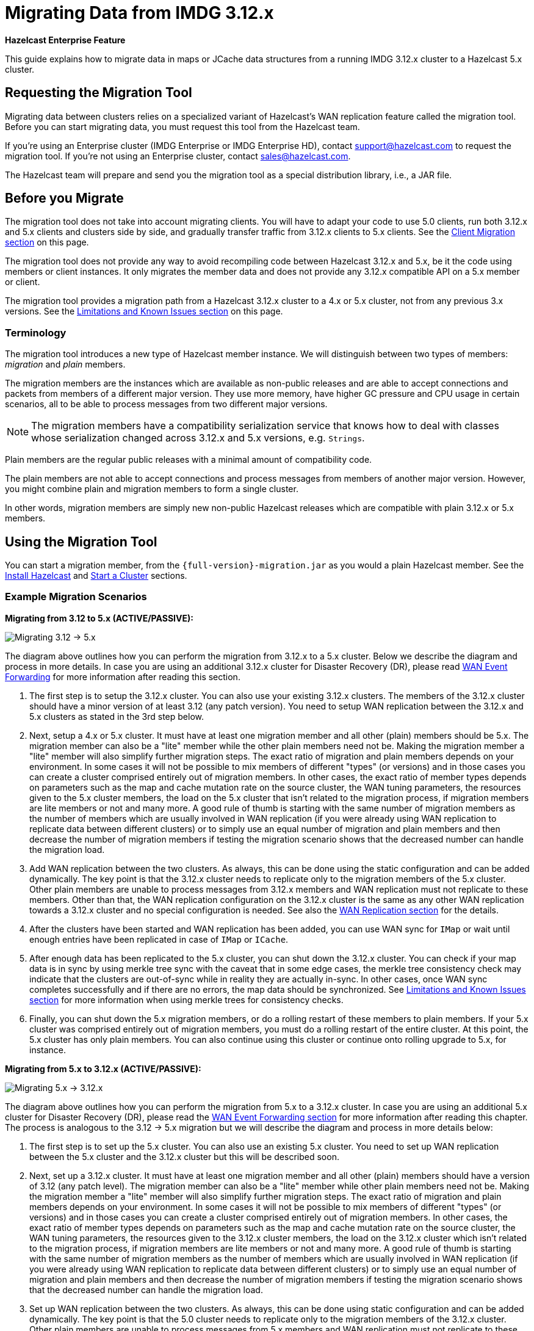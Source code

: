 = Migrating Data from IMDG 3.12.x
:description: This guide explains how to migrate data in maps or JCache data structures from a running IMDG 3.12.x cluster to a Hazelcast 5.x cluster.

[blue]*Hazelcast Enterprise Feature*

{description}

== Requesting the Migration Tool

Migrating data between clusters relies on a specialized variant of Hazelcast's WAN replication feature called the migration tool. Before you can start migrating data, you must request this tool from the Hazelcast team.

If you're using an Enterprise cluster
(IMDG Enterprise or IMDG Enterprise HD), contact
mailto:support@hazelcast.com[] to request the migration tool. If you're not using an Enterprise cluster, contact mailto:sales@hazelcast.com[].

The Hazelcast team will prepare and send you the migration tool as a special distribution library, i.e., a JAR file.

== Before you Migrate

The migration tool does not take into account migrating clients. You will have to adapt your code to use 5.0 clients, run both 3.12.x and 5.x clients
and clusters side by side, and gradually transfer traffic from 3.12.x clients to 5.x clients. See the <<client-migration, Client Migration section>> on this page.

The migration tool does not provide any way to avoid recompiling code between Hazelcast 3.12.x and 5.x,
be it the code using members or client instances. It only migrates the member data and does not provide
any 3.12.x compatible API on a 5.x member or client.

The migration tool provides a migration path from a Hazelcast 3.12.x cluster to a 4.x or 5.x cluster,
not from any previous 3.x versions. See the <<limitations-and-known-issues, Limitations and Known Issues section>> on this page.

=== Terminology

The migration tool introduces a new type of Hazelcast member instance. We will distinguish between two types of members:
_migration_ and _plain_ members.

The migration members are the instances which are
available as non-public releases and are able to accept connections and packets
from members of a different major version. They use more memory, have higher GC pressure
and CPU usage in certain scenarios, all to be able to process messages from two different
major versions.

NOTE: The migration members have a compatibility serialization service that knows how to deal
with classes whose serialization changed across 3.12.x and 5.x versions, e.g. `Strings`.

Plain members are the regular public releases with
a minimal amount of compatibility code.

The plain members are not able to
accept connections and process messages from members of another major version.
However, you might combine plain and migration members to form a single cluster.

In other words, migration members are simply new non-public Hazelcast
releases which are compatible with plain 3.12.x or 5.x members.

== Using the Migration Tool

You can start a migration member, from the `{full-version}-migration.jar` as you would a plain Hazelcast
member. See the xref:getting-started:install-hazelcast.adoc#using-java[Install Hazelcast] and
xref:getting-started:get-started-java.adoc[Start a Cluster] sections.

[#example-migration-scenarios]
=== Example Migration Scenarios

**Migrating from 3.12 to 5.x (ACTIVE/PASSIVE):**

image:ROOT:migration-scenario1.png[Migrating 3.12 -> 5.x]

The diagram above outlines how you can perform the migration
from 3.12.x to a 5.x cluster. Below we describe the diagram and
process in more details.
In case you are using an additional 3.12.x cluster for Disaster Recovery (DR),
please read <<wan-event-forwarding, WAN Event Forwarding>> for more information after reading this section.

1. The first step is to setup the 3.12.x cluster. You can also use your existing 3.12.x clusters.
The members of the 3.12.x cluster should have a minor version of at least 3.12 (any patch version). You need to setup WAN replication between the 3.12.x and 5.x clusters as stated in the 3rd step below.
2. Next, setup a 4.x or 5.x cluster. It must have at least one migration member and
all other (plain) members should be 5.x. The migration member can also be
a "lite" member while the other plain members need not be.
Making the migration member a "lite" member will also simplify further migration steps.
The exact ratio of migration and plain members depends on your environment. In some cases it will not be possible to mix members of different "types" (or versions) and in those cases you can create a cluster comprised entirely out of migration members. In other cases, the exact ratio of member types depends on parameters such as the map and cache mutation rate on the source cluster, the WAN tuning parameters, the resources given to the 5.x cluster members, the load on the 5.x cluster that isn't related to the migration process, if migration members are lite members or not and many more. A good rule of thumb is starting with the same number of migration members as the number of members which are usually involved in WAN replication (if you were already using WAN replication to replicate data between different clusters) or to simply use an equal number of migration and plain members and then decrease the number of migration members if testing the migration scenario shows that the decreased number can handle the migration load.
3. Add WAN replication between the two clusters. As always, this can be done using the static
configuration and can be added dynamically. The key point is that the 3.12.x cluster needs to
replicate only to the migration members of the 5.x cluster. Other plain members are
unable to process messages from 3.12.x members and WAN replication must not replicate to these members.
Other than that, the WAN replication configuration on the 3.12.x cluster is the same as any other WAN replication towards a 3.12.x cluster and no special configuration is needed.
See also the xref:wan:wan.adoc[WAN Replication section] for the details.
4. After the clusters have been started and WAN replication has been added,
you can use WAN sync for `IMap` or wait until enough entries have been replicated in case of `IMap` or `ICache`.
5. After enough data has been replicated to the 5.x cluster, you can shut down the 3.12.x cluster. You can check if your map data is in sync by using merkle tree sync with the caveat that in some edge cases, the merkle tree consistency check may indicate that the clusters are out-of-sync while in reality they are actually in-sync. In other cases, once WAN sync completes successfully and if there are no errors, the map data should be synchronized.
See <<limitations-and-known-issues, Limitations and Known Issues section>> for more information when using merkle trees for consistency checks.
6. Finally, you can shut down the 5.x migration members, or do a rolling restart of these members to plain members. If your 5.x cluster was comprised entirely out of migration members, you must do a rolling restart of the entire cluster. At this point, the 5.x cluster has only plain members.
You can also continue using this cluster or continue onto rolling upgrade to 5.x, for instance.

**Migrating from 5.x to 3.12.x (ACTIVE/PASSIVE):**

image:ROOT:migration-scenario2.png[Migrating 5.x -> 3.12.x]

The diagram above outlines how you can perform the migration from 5.x to a 3.12.x cluster.
In case you are using an additional 5.x cluster for Disaster Recovery (DR),
please read the <<wan-event-forwarding, WAN Event Forwarding section>> for more information after reading this chapter. The process is analogous to the
3.12 -> 5.x migration but we will describe the diagram and process in more details below:

1. The first step is to set up the 5.x cluster. You can also use an existing 5.x cluster.
You need to set up WAN replication
between the 5.x cluster and the 3.12.x cluster but this will be described soon.
2. Next, set up a 3.12.x cluster. It must have at least one migration member and all other
(plain) members should have a version of 3.12 (any patch level). The migration member
can also be a "lite" member while other plain members need not be. Making the migration
member a "lite" member will also simplify further migration steps. The exact ratio of migration and plain members depends on your environment. In some cases it will not be possible to mix members of different "types" (or versions) and in those cases you can create a cluster comprised entirely out of migration members. In other cases, the exact ratio of member types depends on parameters such as the map and cache mutation
rate on the source cluster, the WAN tuning parameters, the resources given to the 3.12.x cluster members, the load on the 3.12.x cluster which isn't related to the migration process, if
migration members are lite members or not and many more. A good rule of thumb is starting with the same number of migration members as the number of members which are usually involved in WAN replication (if you were already using WAN replication to replicate data between different clusters) or to simply use an equal number of migration and plain members and then decrease the number of migration members if testing the migration scenario shows that the decreased number can handle the migration load.
3. Set up WAN replication between the two clusters. As always, this can be done using static
configuration and can be added dynamically. The key point is that the 5.0 cluster needs to
replicate only to the migration members of the 3.12.x cluster. Other plain members are unable to process messages from 5.x members and WAN replication must not replicate to these members.
Other than that, the WAN replication configuration on the 5.x cluster is the same as any other
WAN replication towards a 5.x cluster and no special configuration is needed.
4. After the clusters have been started and WAN replication has been added, you can use WAN sync for `IMap` or wait until enough entries have been replicated in case of `IMap` or `ICache`.You can check if your map data is in sync by using merkle tree sync with the caveat that in some edge cases, the merkle tree consistency check may indicate that the clusters are out-of-sync while in reality they are actually in-sync. In other cases, once WAN sync completes successfully and if there are no errors, the map data should be synchronized.
See <<limitations-and-known-issues, Limitations and Known Issues section>> for more information when using merkle  trees for consistency checks.
5. After enough data has been replicated to the 3.12.x cluster, you can shut down the 5.x cluster.
6. Finally, you can simply shut down the 3.12.x migration members or do a rolling restart of
these members to plain members. If your 3.12.x cluster was comprised entirely out of migration members, you must do a rolling restart of the entire cluster. At this point, the 3.12.x cluster has only plain members.

**Bidirectional Migrating between 3.12.x and 5.x (ACTIVE/ACTIVE):**

image:ROOT:migration-scenario3.png[Migrating 3.12 <-> 5.x]

The diagram above outlines how you can perform a bidirectional migration
between 3.12.x and 5.x. In case you are using additional 3.12.x or 5.x clusters for Disaster Recovery (DR), please read the <<wan-event-forwarding, WAN Event Forwarding section>> for more information after reading this chapter.
The process is simply a combination of the first two scenarios:

1. The first step is to set up the 3.12.x and 5.x clusters. You can also use existing clusters.
Each of these clusters must have at least one migration member. The migration member can also be a "lite" member while other plain members need not be. Making the migration member a "lite" member will also simplify further migration steps. Other plain members of the 3.12/4.x cluster can be of any patch version. The exact ratio of migration and plain members depends on your environment. In some cases it will not be possible to mix members of different "types" (or versions) and in those cases you can create a cluster comprised entirely out of migration members. In other cases, the exact ratio of member types depends on parameters such as the map and cache mutation
rate on the source cluster, the WAN tuning parameters, the resources given to the cluster
members, the load on the clusters which isn't related to the migration process, if migration
members are lite members or not and many more. A good rule of thumb is starting with
the same number of migration members as the number of members which are usually involved in WAN
replication (if you were already using WAN replication to replicate data between different clusters)
or to simply use an equal number of migration and plain members and then decrease the number
of migration members if testing the migration scenario shows that the decreased number can handle
the migration load.
2. Setup WAN replication between the two clusters. As always, this can be done using static configuration
and can be added dynamically. The key point is that both clusters need to replicate only to the migration
members and not to the plain ones as they are unable to process messages from the members of another major version.
Other than that, the WAN replication configuration is the same as any other regular WAN replication towards
clusters of the same major version and no special configuration is needed.
3. After the clusters have been started and WAN replication has been added, you can use WAN sync for `IMap`
or wait until enough entries have been replicated in case of `IMap` or `ICache`. You can check
if your map data is in sync by using merkle tree sync with the caveat that in some edge cases, the merkle tree
consistency check may indicate that the clusters are out-of-sync while in reality they are actually in-sync. In
other cases, once WAN sync completes successfully and if there are no errors, the map data should be synchronized.
See <<limitations-and-known-issues, Limitations and Known Issues section>> for more information when using merkle
trees for consistency checks.
4. After enough data has been replicated, you can shut down either of the clusters and afterwards shut down the
remaining migration members or do a rolling restart of these members to plain members. If any of the clusters
that you are keeping is comprised entirely out of migration members, you will need to do a rolling restart of
the entire cluster.

[#wan-event-forwarding]
**WAN Event Forwarding:**

image:ROOT:migration-scenario4.png[WAN Event Forwarding]

Finally, we show how clusters of different major versions can be linked
so that you can form complex topologies with WAN replication. The key restrictions
that you need to keep in mind when combining are as follows:

1. If you are connecting members of different major versions, the recipient/target
of the connection must be a migration member and not a plain member.
2. If a cluster contains a migration member, it may also contain plain members
but with the added restriction that 4.x plain members should be at least 4.0.2 and at most 4.2 (any patch version). The 3.12.x plain members can be of any patch version. Once migration has finished and migration members have been shut down, this restriction is lifted.
3. If the cluster is a source/active/sender cluster replicating towards another cluster
of another major version, the source cluster must be of the minor versions 3.12 and 5.x.
The patch level is irrelevant, unless the source cluster is also a target cluster for another
WAN replication, where must adhere to the first two rules.

In case you were using an additional cluster for disaster recovery, you will need to set up
WAN event forwarding from the migration target cluster to a new DR cluster and only after the migration
process has finished may you shut down the source cluster and its' DR cluster. For example, see the following image
for an example setup when migrating from 3.12.x to 5.x with additional DR clusters.

image:ROOT:migration-scenario5.png[Migrating 3.12.x -> 5.x with Disaster Recovery sites]

In the example above, once the migration is complete, you may shut down the 3.12.x and 5.x DR and primary sites.

[#limitations-and-known-issues]
=== Limitations and Known Issues

**The solution is limited to IMap and ICache**

Since we're relying on WAN replication for migration, the data migration is restricted to migrating `IMap` and `ICache` data. In addition to this, `IMap` WAN replication supports WAN sync while `ICache` doesn't.

**The migration member needs to be able to deserialize and serialize all the received keys and values:**

Since the serialized format of some classes changed between major versions,
we need to deserialize and re-serialize every key and value received from
a member from another major version. Otherwise, we might end up with two entries
in an `IMap` for the exact same key or we might not remove an entry even though
it was deleted on the source/active cluster. This is the task of the migration member
and it means that this member needs to have the class definition for all keys and values
received from the clusters of another major version. On the other hand, for entries received
from a cluster of the same major version, we don't need to go through this process as we are
sure that the serialized format hasn't changed. This saves us from spending processing time
and creating more litter for the GC to clean up.

**Issues when using merkle trees and keys and values of specific classes:**

The serialized format of some classes changed between 3.12.x and 5.x and
merkle trees may report that there are differences between two IMaps while
in fact there is none. For WAN sync using merkle trees, this means the source
cluster might transmit more entries than what is necessary to bring the two IMaps
in-sync. This is not a correctness issue, and the IMaps should end up with the
same contents. On the other hand, a "consistency check" might always report that
the two IMaps are out-of-sync while in fact the contents of the IMaps are identical.

[#client-migration]
=== Client Migration

Starting with Hazelcast IMDG 4.0, in addition to all the serialization changes done on the member side,
there have been many changes in how the client connects and interacts with the cluster.
On top of this, Hazelcast 5.x introduced new features not available in 3.12.x and
removed some features that were present in 3.12.x. Because of these changes
it is not possible to maintain the "illusion" of connecting to a 5.x cluster with a 3.12.x member.

The general suggestion on approaching the migration of clients between 3.12.x and 5.x clusters is shown in the image below.

image:ROOT:client-migration.png[Client migration scenario]

As shown, the 3.12.x clients should stay connected to the 3.12 cluster and
the 5.x clients should stay connected to the 5.x cluster. The migration tool
ensures that the data between 3.12.x and 5.x members is in-sync. You can then
gradually transfer applications from the 3.12.x clients to applications using 4.x or 5.x clients.
After all applications are using the 5.x clients and reading/writing data from/to the 5.x members,
the 3.12.x cluster and the 3.12.x clients can be shut down.

The same suggestion applies when migrating back from 5.x to 3.12.x, only with the versions reversed.

== Using Rolling Upgrades

For migrating between IMDG 4.x and Platform 5.0 releases, you can also use the
Rolling Upgrade feature, in addition to the migration tool described above.
See the xref:maintain-cluster:rolling-upgrades.adoc[Rolling Upgrades section] on how to perform it.


